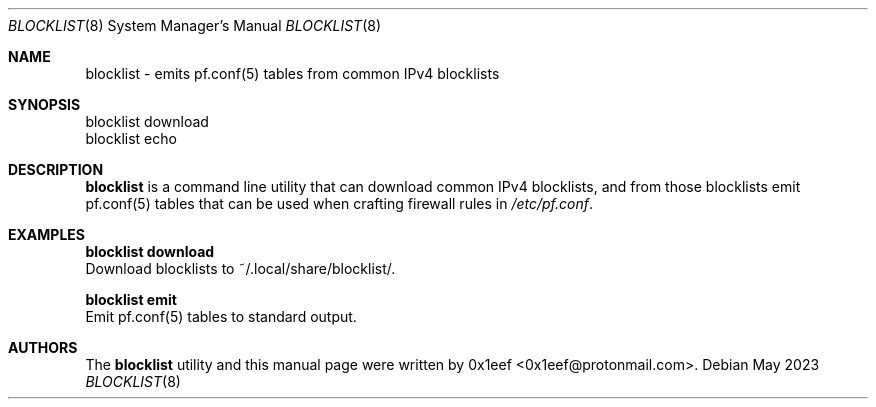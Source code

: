 .Dd May 2023
.Dt BLOCKLIST 8
.Os
.Sh NAME
.Nm blocklist
- emits pf.conf(5) tables from common IPv4 blocklists
.Sh SYNOPSIS
blocklist download
.br
blocklist echo
.Sh DESCRIPTION
.Nm blocklist
is a command line utility that can download common
IPv4 blocklists, and from those blocklists emit
pf.conf(5) tables that can be used when crafting firewall
rules in
.Pa /etc/pf.conf .
.Pp
.Sh EXAMPLES
.Pp
.Nm blocklist download
.br
Download blocklists to ~/.local/share/blocklist/.
.Pp
.Nm blocklist emit
.br
Emit pf.conf(5) tables to standard output.
.Pp
.Sh AUTHORS
The
.Nm blocklist
utility and this manual page were written
by 0x1eef <0x1eef@protonmail.com>.
